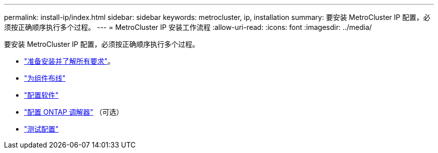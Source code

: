 ---
permalink: install-ip/index.html 
sidebar: sidebar 
keywords: metrocluster, ip, installation 
summary: 要安装 MetroCluster IP 配置，必须按正确顺序执行多个过程。 
---
= MetroCluster IP 安装工作流程
:allow-uri-read: 
:icons: font
:imagesdir: ../media/


[role="lead"]
要安装 MetroCluster IP 配置，必须按正确顺序执行多个过程。

* link:../install-ip/concept_considerations_differences.html["准备安装并了解所有要求"]。
* link:../install-ip/concept_parts_of_an_ip_mcc_configuration_mcc_ip.html["为组件布线"]
* link:../install-ip/concept_configure_the_mcc_software_in_ontap.html["配置软件"]
* link:../install-ip/concept_mediator_requirements.html["配置 ONTAP 调解器"] （可选）
* link:../install-ip/task_test_the_mcc_configuration.html["测试配置"]

